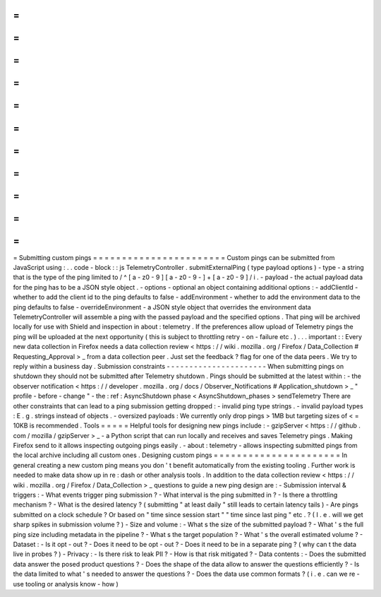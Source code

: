 =
=
=
=
=
=
=
=
=
=
=
=
=
=
=
=
=
=
=
=
=
=
=
Submitting
custom
pings
=
=
=
=
=
=
=
=
=
=
=
=
=
=
=
=
=
=
=
=
=
=
=
Custom
pings
can
be
submitted
from
JavaScript
using
:
.
.
code
-
block
:
:
js
TelemetryController
.
submitExternalPing
(
type
payload
options
)
-
type
-
a
string
that
is
the
type
of
the
ping
limited
to
/
^
[
a
-
z0
-
9
]
[
a
-
z0
-
9
-
]
+
[
a
-
z0
-
9
]
/
i
.
-
payload
-
the
actual
payload
data
for
the
ping
has
to
be
a
JSON
style
object
.
-
options
-
optional
an
object
containing
additional
options
:
-
addClientId
-
whether
to
add
the
client
id
to
the
ping
defaults
to
false
-
addEnvironment
-
whether
to
add
the
environment
data
to
the
ping
defaults
to
false
-
overrideEnvironment
-
a
JSON
style
object
that
overrides
the
environment
data
TelemetryController
will
assemble
a
ping
with
the
passed
payload
and
the
specified
options
.
That
ping
will
be
archived
locally
for
use
with
Shield
and
inspection
in
about
:
telemetry
.
If
the
preferences
allow
upload
of
Telemetry
pings
the
ping
will
be
uploaded
at
the
next
opportunity
(
this
is
subject
to
throttling
retry
-
on
-
failure
etc
.
)
.
.
.
important
:
:
Every
new
data
collection
in
Firefox
needs
a
data
collection
review
<
https
:
/
/
wiki
.
mozilla
.
org
/
Firefox
/
Data_Collection
#
Requesting_Approval
>
_
from
a
data
collection
peer
.
Just
set
the
feedback
?
flag
for
one
of
the
data
peers
.
We
try
to
reply
within
a
business
day
.
Submission
constraints
-
-
-
-
-
-
-
-
-
-
-
-
-
-
-
-
-
-
-
-
-
-
When
submitting
pings
on
shutdown
they
should
not
be
submitted
after
Telemetry
shutdown
.
Pings
should
be
submitted
at
the
latest
within
:
-
the
observer
notification
<
https
:
/
/
developer
.
mozilla
.
org
/
docs
/
Observer_Notifications
#
Application_shutdown
>
_
"
profile
-
before
-
change
"
-
the
:
ref
:
AsyncShutdown
phase
<
AsyncShutdown_phases
>
sendTelemetry
There
are
other
constraints
that
can
lead
to
a
ping
submission
getting
dropped
:
-
invalid
ping
type
strings
.
-
invalid
payload
types
:
E
.
g
.
strings
instead
of
objects
.
-
oversized
payloads
:
We
currently
only
drop
pings
>
1MB
but
targeting
sizes
of
<
=
10KB
is
recommended
.
Tools
=
=
=
=
=
Helpful
tools
for
designing
new
pings
include
:
-
gzipServer
<
https
:
/
/
github
.
com
/
mozilla
/
gzipServer
>
_
-
a
Python
script
that
can
run
locally
and
receives
and
saves
Telemetry
pings
.
Making
Firefox
send
to
it
allows
inspecting
outgoing
pings
easily
.
-
about
:
telemetry
-
allows
inspecting
submitted
pings
from
the
local
archive
including
all
custom
ones
.
Designing
custom
pings
=
=
=
=
=
=
=
=
=
=
=
=
=
=
=
=
=
=
=
=
=
=
In
general
creating
a
new
custom
ping
means
you
don
'
t
benefit
automatically
from
the
existing
tooling
.
Further
work
is
needed
to
make
data
show
up
in
re
:
dash
or
other
analysis
tools
.
In
addition
to
the
data
collection
review
<
https
:
/
/
wiki
.
mozilla
.
org
/
Firefox
/
Data_Collection
>
_
questions
to
guide
a
new
ping
design
are
:
-
Submission
interval
&
triggers
:
-
What
events
trigger
ping
submission
?
-
What
interval
is
the
ping
submitted
in
?
-
Is
there
a
throttling
mechanism
?
-
What
is
the
desired
latency
?
(
submitting
"
at
least
daily
"
still
leads
to
certain
latency
tails
)
-
Are
pings
submitted
on
a
clock
schedule
?
Or
based
on
"
time
since
session
start
"
"
time
since
last
ping
"
etc
.
?
(
I
.
e
.
will
we
get
sharp
spikes
in
submission
volume
?
)
-
Size
and
volume
:
-
What
s
the
size
of
the
submitted
payload
?
-
What
'
s
the
full
ping
size
including
metadata
in
the
pipeline
?
-
What
s
the
target
population
?
-
What
'
s
the
overall
estimated
volume
?
-
Dataset
:
-
Is
it
opt
-
out
?
-
Does
it
need
to
be
opt
-
out
?
-
Does
it
need
to
be
in
a
separate
ping
?
(
why
can
t
the
data
live
in
probes
?
)
-
Privacy
:
-
Is
there
risk
to
leak
PII
?
-
How
is
that
risk
mitigated
?
-
Data
contents
:
-
Does
the
submitted
data
answer
the
posed
product
questions
?
-
Does
the
shape
of
the
data
allow
to
answer
the
questions
efficiently
?
-
Is
the
data
limited
to
what
'
s
needed
to
answer
the
questions
?
-
Does
the
data
use
common
formats
?
(
i
.
e
.
can
we
re
-
use
tooling
or
analysis
know
-
how
)
